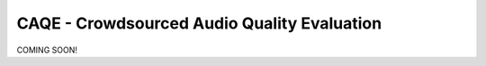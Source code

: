 CAQE - Crowdsourced Audio Quality Evaluation
============================================

COMING SOON!
